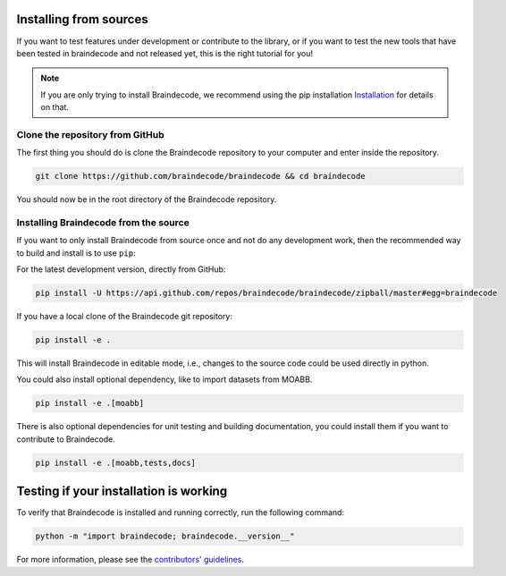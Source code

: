 .. _install_source:

Installing from sources
~~~~~~~~~~~~~~~~~~~~~~~

If you want to test features under development or contribute to the library, or if you want to test the new tools that have been tested in braindecode and not released yet, this is the right tutorial for you!

.. note::

   If you are only trying to install Braindecode, we recommend using the pip installation `Installation <https://braindecode.org/braindecode/install/install_pip.html#install-pip>`__ for details on that.

.. _system-level:

Clone the repository from GitHub
--------------------------------

The first thing you should do is clone the Braindecode repository to your computer and enter inside the repository.

.. code-block:: bash

   git clone https://github.com/braindecode/braindecode && cd braindecode

You should now be in the root directory of the Braindecode repository.

Installing Braindecode from the source
--------------------------------------

If you want to only install Braindecode from source once and not do any development
work, then the recommended way to build and install is to use ``pip``::

For the latest development version, directly from GitHub:

.. code-block:: bash

  pip install -U https://api.github.com/repos/braindecode/braindecode/zipball/master#egg=braindecode

If you have a local clone of the Braindecode git repository:

.. code-block:: bash

   pip install -e .

This will install Braindecode in editable mode, i.e., changes to the source code could be used
directly in python.

You could also install optional dependency, like to import datasets from MOABB.

.. code-block:: bash

   pip install -e .[moabb]

There is also optional dependencies for unit testing and building documentation, you could install
them if you want to contribute to Braindecode.

.. code-block:: bash

   pip install -e .[moabb,tests,docs]


Testing if your installation is working
~~~~~~~~~~~~~~~~~~~~~~~~~~~~~~~~~~~~~~~

To verify that Braindecode is installed and running correctly, run the following command:

.. code-block:: console

   python -m "import braindecode; braindecode.__version__"

For more information, please see the `contributors' guidelines <https://github.com/braindecode/braindecode/blob/master/CONTRIBUTING.md>`__.
